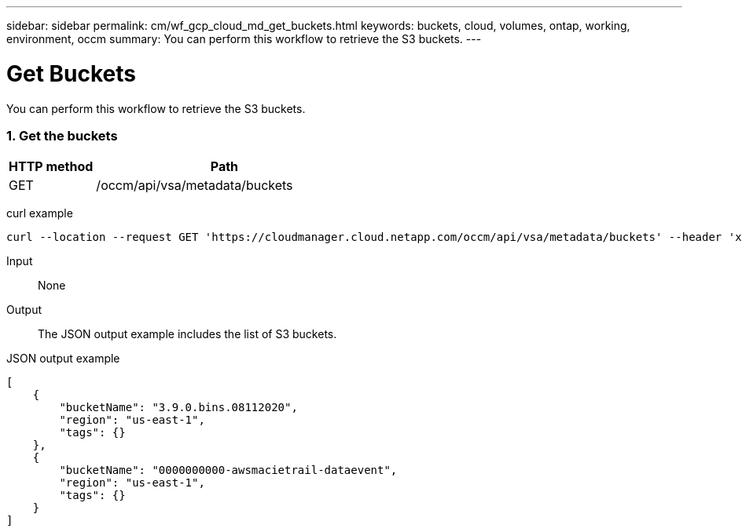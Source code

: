 ---
sidebar: sidebar
permalink: cm/wf_gcp_cloud_md_get_buckets.html
keywords: buckets, cloud, volumes, ontap, working, environment, occm
summary: You can perform this workflow to retrieve the S3 buckets.
---

= Get Buckets
:hardbreaks:
:nofooter:
:icons: font
:linkattrs:
:imagesdir: ./media/

[.lead]
You can perform this workflow to retrieve the S3 buckets.

=== 1. Get the buckets

[cols="25,75"*,options="header"]
|===
|HTTP method
|Path
|GET
|/occm/api/vsa/metadata/buckets
|===

curl example::
[source,curl]
curl --location --request GET 'https://cloudmanager.cloud.netapp.com/occm/api/vsa/metadata/buckets' --header 'x-agent-id: <AGENT_ID>' --header 'Authorization: Bearer <ACCESS_TOKEN>' --header 'Content-Type: application/json'

Input::

None

Output::

The JSON output example includes the list of S3 buckets.

JSON output example::
[source, json]
[
    {
        "bucketName": "3.9.0.bins.08112020",
        "region": "us-east-1",
        "tags": {}
    },
    {
        "bucketName": "0000000000-awsmacietrail-dataevent",
        "region": "us-east-1",
        "tags": {}
    }
]
